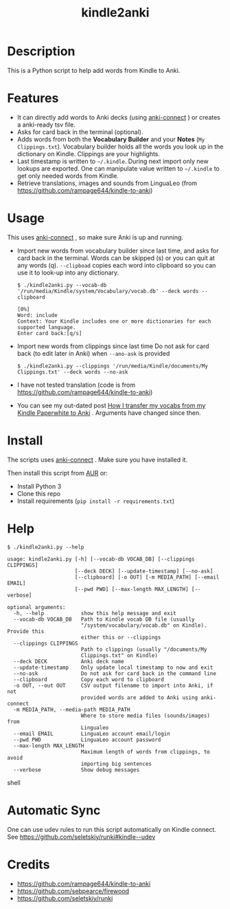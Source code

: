 #+TITLE: kindle2anki

* Description
  This is a Python script to help add words from Kindle to Anki. 

* Features
- It can directly add words to Anki decks (using [[https://github.com/FooSoft/anki-connect][anki-connect]] ) or creates a anki-ready tsv file.
- Asks for card back in the terminal (optional).
- Adds words from both the *Vocabulary Builder* and your *Notes* (=My Clippings.txt=).
  Vocabulary builder holds all the words you look up in the dictionary on Kindle.
  Clippings are your highlights.
- Last timestamp is written to =~/.kindle=. During next import only new lookups are exported. One can manipulate value written to =~/.kindle= to get only needed words from Kindle.
- Retrieve translations, images and sounds from LinguaLeo (from https://github.com/rampage644/kindle-to-anki)

* Usage
This uses  [[https://github.com/FooSoft/anki-connect][anki-connect]] , so make sure Anki is up and running.

- Import new words from vocabulary builder since last time, and asks for card back in the terminal. Words can be skipped (s) or you can quit at any words (q).
  =--clipboad= copies each word into clipboard so  you can use it to look-up into any dictionary.
  
  #+BEGIN_SRC shell
  $ ./kindle2anki.py --vocab-db '/run/media/Kindle/system/Vocabulary/vocab.db' --deck words --clipboard

  [0%]
  Word: include
  Context: Your Kindle includes one or more dictionaries for each supported language.
  Enter card back:[q/s]
  #+END_SRC

- Import new words from clippings since last time Do not ask for card back (to edit later in Anki) when =--ano-ask= is provided
  
  #+BEGIN_SRC shell
  $ ./kindle2anki.py --clippings '/run/media/Kindle/documents/My Clippings.txt' --deck words --no-ask
#+END_SRC

- I have not tested translation (code is from https://github.com/rampage644/kindle-to-anki)

- You can see my out-dated post [[https://dev.to/psamim/how-i-transfer-my-vocabs-from-my-kindle-paperwhite-to-anki-1f4d][How I transfer my vocabs from my Kindle Paperwhite to Anki]] . Arguments have changed since then.

* Install
The scripts uses  [[https://github.com/FooSoft/anki-connect][anki-connect]] . Make sure you have installed it.

Then install this script from [[https://aur.archlinux.org/packages/kindle2anki-git/][AUR]] or:

- Install Python 3
- Clone this repo
- Install requirements (=pip install -r requirements.txt=)

* Help
#+BEGIN_SRC shell
$ ./kindle2anki.py --help

usage: kindle2anki.py [-h] [--vocab-db VOCAB_DB] [--clippings CLIPPINGS]
                      [--deck DECK] [--update-timestamp] [--no-ask]
                      [--clipboard] [-o OUT] [-m MEDIA_PATH] [--email EMAIL]
                      [--pwd PWD] [--max-length MAX_LENGTH] [--verbose]

optional arguments:
  -h, --help            show this help message and exit
  --vocab-db VOCAB_DB   Path to Kindle vocab DB file (usually
                        "/system/vocabulary/vocab.db" on Kindle). Provide this
                        either this or --clippings
  --clippings CLIPPINGS
                        Path to clippings (usually "/documents/My
                        Clippings.txt" on Kindle)
  --deck DECK           Anki deck name
  --update-timestamp    Only update local timestamp to now and exit
  --no-ask              Do not ask for card back in the command line
  --clipboard           Copy each word to clipboard
  -o OUT, --out OUT     CSV output filename to import into Anki, if not
                        provided words are added to Anki using anki-connect
  -m MEDIA_PATH, --media-path MEDIA_PATH
                        Where to store media files (sounds/images) from
                        Lingualeo
  --email EMAIL         LinguaLeo account email/login
  --pwd PWD             LinguaLeo account password
  --max-length MAX_LENGTH
                        Maximum length of words from clippings, to avoid
                        importing big sentences
  --verbose             Show debug messages
#+END_SRC shell


* Automatic Sync
One can use udev rules to run this script automatically on Kindle connect. See 
https://github.com/seletskiy/runki#kindle--udev

* Credits
- https://github.com/rampage644/kindle-to-anki
- https://github.com/sebpearce/firewood
- https://github.com/seletskiy/runki
 
